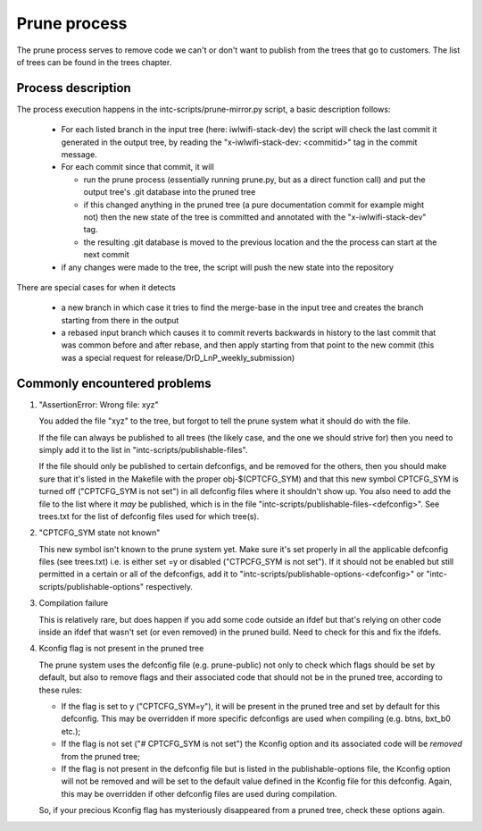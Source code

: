 Prune process
=============

The prune process serves to remove code we can't or don't want to publish
from the trees that go to customers. The list of trees can be found in
the trees chapter.

Process description
-------------------

The process execution happens in the intc-scripts/prune-mirror.py script,
a basic description follows:

 * For each listed branch in the input tree (here: iwlwifi-stack-dev)
   the script will check the last commit it generated in the output
   tree, by reading the "x-iwlwifi-stack-dev: <commitid>" tag in the
   commit message.
 * For each commit since that commit, it will

   - run the prune process (essentially running prune.py, but as a
     direct function call) and put the output tree's .git database
     into the pruned tree
   - if this changed anything in the pruned tree (a pure documentation
     commit for example might not) then the new state of the tree is
     committed and annotated with the "x-iwlwifi-stack-dev" tag.
   - the resulting .git database is moved to the previous location and
     the the process can start at the next commit
 * if any changes were made to the tree, the script will push the new
   state into the repository

There are special cases for when it detects

 * a new branch
   in which case it tries to find the merge-base in the input tree
   and creates the branch starting from there in the output
 * a rebased input branch
   which causes it to commit reverts backwards in history to the last
   commit that was common before and after rebase, and then apply
   starting from that point to the new commit
   (this was a special request for release/DrD_LnP_weekly_submission)


Commonly encountered problems
-----------------------------

1) "AssertionError: Wrong file: xyz"

   You added the file "xyz" to the tree, but forgot to tell the prune
   system what it should do with the file.

   If the file can always be published to all trees (the likely case,
   and the one we should strive for) then you need to simply add it to
   the list in "intc-scripts/publishable-files".

   If the file should only be published to certain defconfigs, and be
   removed for the others, then you should make sure that it's listed
   in the Makefile with the proper obj-$(CPTCFG_SYM) and that this new
   symbol CPTCFG_SYM is turned off ("CPTCFG_SYM is not set") in all
   defconfig files where it shouldn't show up. You also need to add
   the file to the list where it *may* be published, which is in the
   file "intc-scripts/publishable-files-<defconfig>". See trees.txt
   for the list of defconfig files used for which tree(s).

2) "CPTCFG_SYM state not known"

   This new symbol isn't known to the prune system yet. Make sure it's
   set properly in all the applicable defconfig files (see trees.txt)
   i.e. is either set =y or disabled ("CTPCFG_SYM is not set"). If it
   should not be enabled but still permitted in a certain or all of the
   defconfigs, add it to "intc-scripts/publishable-options-<defconfig>"
   or "intc-scripts/publishable-options" respectively.

3) Compilation failure

   This is relatively rare, but does happen if you add some code outside
   an ifdef but that's relying on other code inside an ifdef that wasn't
   set (or even removed) in the pruned build. Need to check for this and
   fix the ifdefs.

4) Kconfig flag is not present in the pruned tree

   The prune system uses the defconfig file (e.g. prune-public) not
   only to check which flags should be set by default, but also to
   remove flags and their associated code that should not be in the
   pruned tree, according to these rules:

   * If the flag is set to y ("CPTCFG_SYM=y"), it will be present in
     the pruned tree and set by default for this defconfig.  This may
     be overridden if more specific defconfigs are used when compiling
     (e.g. btns, bxt_b0 etc.);

   * If the flag is not set ("# CPTCFG_SYM is not set") the Kconfig
     option and its associated code will be *removed* from the pruned
     tree;

   * If the flag is not present in the defconfig file but is listed in
     the publishable-options file, the Kconfig option will not be
     removed and will be set to the default value defined in the
     Kconfig file for this defconfig.  Again, this may be overridden
     if other defconfig files are used during compilation.

   So, if your precious Kconfig flag has mysteriously disappeared from
   a pruned tree, check these options again.
